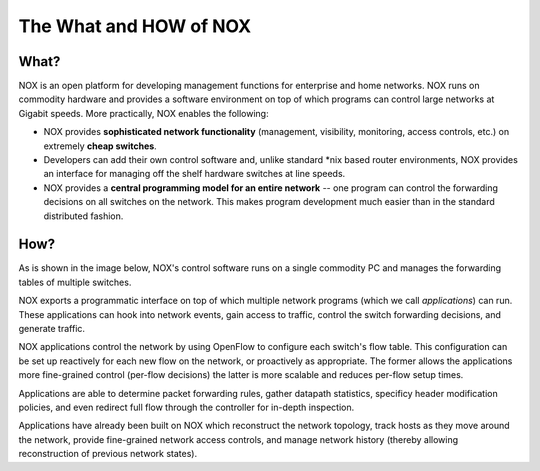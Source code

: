 .. _nox_overview:

The What and HOW of NOX
==========================

What? 
------

NOX is an open platform for developing management functions for
enterprise and home networks. NOX runs on commodity hardware and
provides a software environment on top of which programs can control
large networks at Gigabit speeds. More practically, NOX enables the
following:

* NOX provides **sophisticated network functionality** (management, visibility, monitoring, access controls, etc.) on extremely **cheap switches**.

* Developers can add their own control software and, unlike standard \*nix based router environments, NOX provides an interface for managing off the shelf hardware switches at line speeds.

* NOX provides a **central programming model for an entire network** -- one program can control the forwarding decisions on all switches on the network. This makes program development much easier than in the standard distributed fashion.

How? 
------

As is shown in the image below, NOX's control software runs on a single
commodity PC and manages the forwarding tables of multiple switches.

.. image:: nox-overview.jpg

NOX exports a programmatic interface on top of which multiple network
programs (which we call *applications*) can run. These applications can
hook into network events, gain access to traffic, control the switch
forwarding decisions, and generate traffic.

NOX applications control the network by using OpenFlow to configure each
switch's flow table.  This configuration can be set up reactively for
each new flow on the network, or proactively as appropriate.  The former
allows the applications more fine-grained control (per-flow decisions)
the latter is more scalable and reduces per-flow setup times.

Applications are able to determine packet forwarding rules, gather
datapath statistics, specificy header modification policies, and even
redirect full flow through the controller for in-depth inspection.

Applications have already been built on NOX which reconstruct the
network topology, track hosts as they move around the network, provide
fine-grained network access controls, and manage network history
(thereby allowing reconstruction of previous network states).
